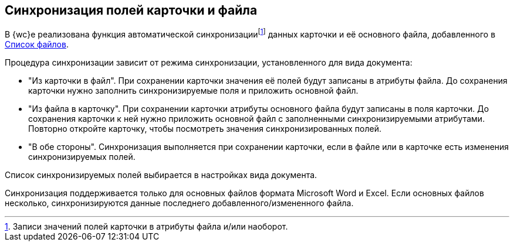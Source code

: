 
== Синхронизация полей карточки и файла

В {wc}е реализована функция автоматической синхронизацииfootnote:[Записи значений полей карточки в атрибуты файла и/или наоборот.] данных карточки и её основного файла, добавленного в xref:Files.adoc[Список файлов].

Процедура синхронизации зависит от режима синхронизации, установленного для вида документа:

* "Из карточки в файл". При сохранении карточки значения её полей будут записаны в атрибуты файла. До сохранения карточки нужно заполнить синхронизируемые поля и приложить основной файл.
* "Из файла в карточку". При сохранении карточки атрибуты основного файла будут записаны в поля карточки. До сохранения карточки к ней нужно приложить основной файл с заполненными синхронизируемыми атрибутами. Повторно откройте карточку, чтобы посмотреть значения синхронизированных полей.
* "В обе стороны". Синхронизация выполняется при сохранении карточки, если в файле или в карточке есть изменения синхронизируемых полей.

Список синхронизируемых полей выбирается в настройках вида документа.

Синхронизация поддерживается только для основных файлов формата Microsoft Word и Excel. Если основных файлов несколько, синхронизируются данные последнего добавленного/измененного файла.
